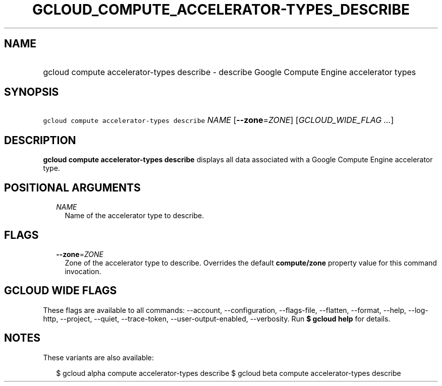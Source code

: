 
.TH "GCLOUD_COMPUTE_ACCELERATOR\-TYPES_DESCRIBE" 1



.SH "NAME"
.HP
gcloud compute accelerator\-types describe \- describe Google Compute Engine accelerator types



.SH "SYNOPSIS"
.HP
\f5gcloud compute accelerator\-types describe\fR \fINAME\fR [\fB\-\-zone\fR=\fIZONE\fR] [\fIGCLOUD_WIDE_FLAG\ ...\fR]



.SH "DESCRIPTION"

\fBgcloud compute accelerator\-types describe\fR displays all data associated
with a Google Compute Engine accelerator type.



.SH "POSITIONAL ARGUMENTS"

.RS 2m
.TP 2m
\fINAME\fR
Name of the accelerator type to describe.


.RE
.sp

.SH "FLAGS"

.RS 2m
.TP 2m
\fB\-\-zone\fR=\fIZONE\fR
Zone of the accelerator type to describe. Overrides the default
\fBcompute/zone\fR property value for this command invocation.


.RE
.sp

.SH "GCLOUD WIDE FLAGS"

These flags are available to all commands: \-\-account, \-\-configuration,
\-\-flags\-file, \-\-flatten, \-\-format, \-\-help, \-\-log\-http, \-\-project,
\-\-quiet, \-\-trace\-token, \-\-user\-output\-enabled, \-\-verbosity. Run \fB$
gcloud help\fR for details.



.SH "NOTES"

These variants are also available:

.RS 2m
$ gcloud alpha compute accelerator\-types describe
$ gcloud beta compute accelerator\-types describe
.RE

